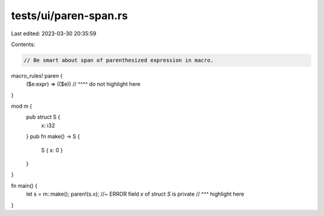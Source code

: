 tests/ui/paren-span.rs
======================

Last edited: 2023-03-30 20:35:59

Contents:

.. code-block:: rs

    // Be smart about span of parenthesized expression in macro.

macro_rules! paren {
    ($e:expr) => (($e))
    //            ^^^^ do not highlight here
}

mod m {
    pub struct S {
        x: i32
    }
    pub fn make() -> S {
        S { x: 0 }
    }
}

fn main() {
    let s = m::make();
    paren!(s.x); //~ ERROR field `x` of struct `S` is private
    //     ^^^ highlight here
}


